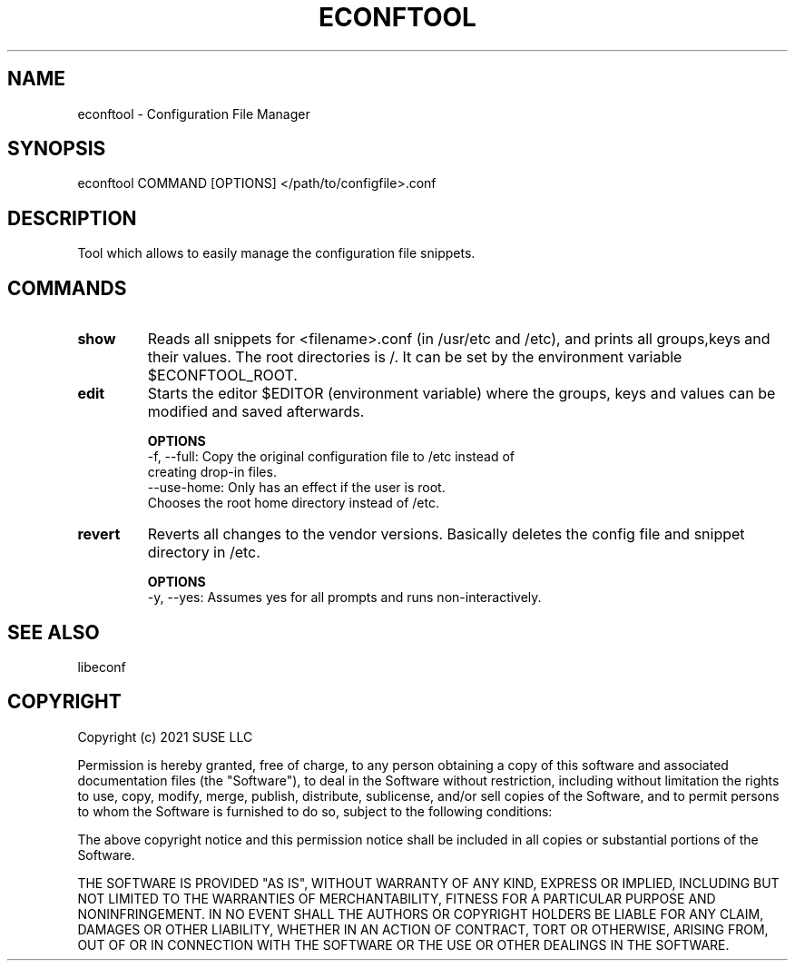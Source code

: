 .TH ECONFTOOL "8" "2 Apr 2021" "libeconf" "configuration file manager"
.SH NAME
econftool - Configuration File Manager
.SH SYNOPSIS
econftool COMMAND [OPTIONS] </path/to/configfile>.conf
.SH DESCRIPTION
Tool which allows to easily manage the configuration file snippets.

.SH COMMANDS
.TP
.B show
Reads all snippets for <filename>.conf (in /usr/etc and /etc),
and prints all groups,keys and their values.
The root directories is /. It can be set by the environment variable $ECONFTOOL_ROOT.
.TP
.B edit
Starts the editor $EDITOR (environment variable) where the
groups, keys and values can be modified and saved afterwards.

.B OPTIONS
 -f, --full:      Copy the original configuration file to /etc instead of
                  creating drop-in files.
 --use-home:      Only has an effect if the user is root.
                  Chooses the root home directory instead of /etc.

.TP
.B revert
Reverts all changes to the vendor versions. Basically deletes
the config file and snippet directory in /etc.

.B OPTIONS
  -y, --yes:       Assumes yes for all prompts and runs non-interactively.

.SH "SEE ALSO"
.PP 
libeconf\&

.SH COPYRIGHT
Copyright (c) 2021 SUSE LLC

Permission is hereby granted, free of charge, to any person obtaining a copy
of this software and associated documentation files (the "Software"), to deal
in the Software without restriction, including without limitation the rights
to use, copy, modify, merge, publish, distribute, sublicense, and/or sell
copies of the Software, and to permit persons to whom the Software is
furnished to do so, subject to the following conditions:

The above copyright notice and this permission notice shall be included in all
copies or substantial portions of the Software.

THE SOFTWARE IS PROVIDED "AS IS", WITHOUT WARRANTY OF ANY KIND, EXPRESS OR
IMPLIED, INCLUDING BUT NOT LIMITED TO THE WARRANTIES OF MERCHANTABILITY,
FITNESS FOR A PARTICULAR PURPOSE AND NONINFRINGEMENT. IN NO EVENT SHALL THE
AUTHORS OR COPYRIGHT HOLDERS BE LIABLE FOR ANY CLAIM, DAMAGES OR OTHER
LIABILITY, WHETHER IN AN ACTION OF CONTRACT, TORT OR OTHERWISE, ARISING FROM,
OUT OF OR IN CONNECTION WITH THE SOFTWARE OR THE USE OR OTHER DEALINGS IN THE
SOFTWARE.
